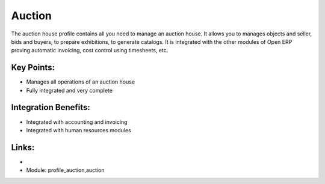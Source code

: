 Auction
=======

The auction house profile contains all you need to manage an auction house.
It allows you to manages objects and seller, bids and buyers, to prepare exhibitions,
to generate catalogs. It is integrated with the other modules of Open ERP proving
automatic invoicing, cost control using timesheets, etc.

.. raw:: html
 
 <a target="_blank" href="../images/auction_screenshot.png"><img src="../images_small/auction_screenshot.png" class="screenshot" /></a>


Key Points:
-----------

* Manages all operations of an auction house
* Fully integrated and very complete

Integration Benefits:
---------------------

* Integrated with accounting and invoicing
* Integrated with human resources modules

Links:
------

*
  .. raw:: html
  
    <a target="_blank" href="http://demo.openerp.com/">Demonstration</a>
    
* Module: profile_auction,auction

